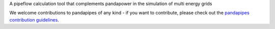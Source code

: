 A pipeflow calculation tool that complements pandapower in the simulation of multi energy grids

We welcome contributions to pandapipes of any kind - if you want to contribute, please check out the `pandapipes contribution guidelines <https://github.com/e2nIEE/pandapipes/blob/develop/CONTRIBUTING.rst>`_.
